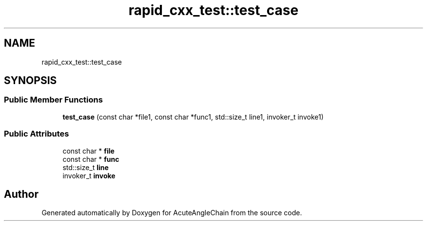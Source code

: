.TH "rapid_cxx_test::test_case" 3 "Sun Jun 3 2018" "AcuteAngleChain" \" -*- nroff -*-
.ad l
.nh
.SH NAME
rapid_cxx_test::test_case
.SH SYNOPSIS
.br
.PP
.SS "Public Member Functions"

.in +1c
.ti -1c
.RI "\fBtest_case\fP (const char *file1, const char *func1, std::size_t line1, invoker_t invoke1)"
.br
.in -1c
.SS "Public Attributes"

.in +1c
.ti -1c
.RI "const char * \fBfile\fP"
.br
.ti -1c
.RI "const char * \fBfunc\fP"
.br
.ti -1c
.RI "std::size_t \fBline\fP"
.br
.ti -1c
.RI "invoker_t \fBinvoke\fP"
.br
.in -1c

.SH "Author"
.PP 
Generated automatically by Doxygen for AcuteAngleChain from the source code\&.
